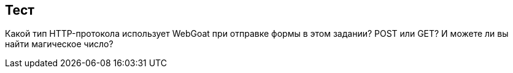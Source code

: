 == Тест

Какой тип HTTP-протокола использует WebGoat при отправке формы в этом задании? POST или GET?
И можете ли вы найти магическое число?
